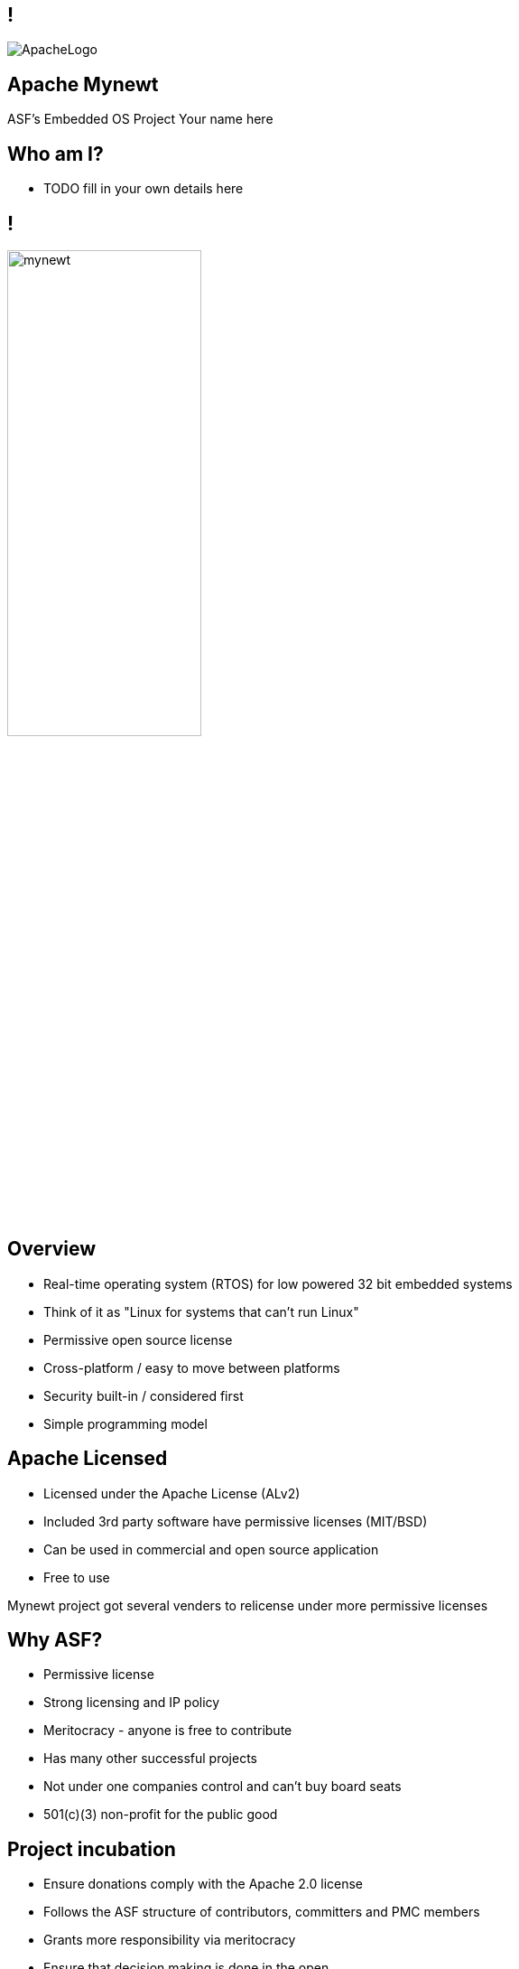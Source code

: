////

  Licensed to the Apache Software Foundation (ASF) under one or more
  contributor license agreements.  See the NOTICE file distributed with
  this work for additional information regarding copyright ownership.
  The ASF licenses this file to You under the Apache License, Version 2.0
  (the "License"); you may not use this file except in compliance with
  the License.  You may obtain a copy of the License at

      http://www.apache.org/licenses/LICENSE-2.0

  Unless required by applicable law or agreed to in writing, software
  distributed under the License is distributed on an "AS IS" BASIS,
  WITHOUT WARRANTIES OR CONDITIONS OF ANY KIND, either express or implied.
  See the License for the specific language governing permissions and
  limitations under the License.

////

== !
:description: 45-minute talk on Apache Mynewt
:keywords: Apache Mynewt
:authors: Your name here
:email: Your email here
image::ApacheLogo.png[]

== Apache Mynewt +
ASF's Embedded OS Project
{authors}

== Who am I?
* TODO fill in your own details here

== !
image:mynewt.png[width=50%]

== Overview
* Real-time operating system (RTOS) for low powered 32 bit embedded systems
* Think of it as "Linux for systems that can't run Linux"
* Permissive open source license
* Cross-platform / easy to move between platforms
* Security built-in / considered first
* Simple programming model

== Apache Licensed
* Licensed under the Apache License (ALv2)
* Included 3rd party software have permissive licenses (MIT/BSD)
* Can be used in commercial and open source application 
* Free to use

[.notes]
--
Mynewt project got several venders to relicense under more permissive licenses
--

== Why ASF?
* Permissive license
* Strong licensing and IP policy
* Meritocracy - anyone is free to contribute
* Has many other successful projects
* Not under one companies control and can't buy board seats
* 501(c)(3) non-profit for the public good

== Project incubation
* Ensure donations comply with the Apache 2.0 license
* Follows the ASF structure of contributors, committers and PMC members
* Grants more responsibility via meritocracy
* Ensure that decision making is done in the open
* People act as individuals, not companies
* Follows the Apache Way

== History at ASF
* Donated / proposed by Runtime
* Enters incubation November 2015
* Voted in TLP June 2017
* Apache Mynewt 1.1, 1.2, 1.3, 1.4 and 1.5
* Apache Mynewt 1.7 / Apache NimBLE 1.2 Aug 2019

[.notes]
--
Split Core OS and BLE
--

== Project Stats
image:stats.jpg[]

== Mynewt RTOS
* Multitasking RTOS
* Power management
* Watchdog
* Secure boot loader and image update
* Stats and logging
* Flash filesystem
* Build and package management

== Blinky
[source,C]
--
void main()
{
    sysinit();

    g_led_pin = LED_BLINK_PIN;
    hal_gpio_init_out(g_led_pin, 1);

    while (1) {
        /* Wait one second */
        os_time_delay(OS_TICKS_PER_SEC);

        /* Toggle the LED */
        hal_gpio_toggle(g_led_pin);
    }
}
--

== Multitasking
* Tasks priority based scheduling (250+ levels)
* High priority runs until sleep
* Tasks communicate/wake up via event queues 
* Most typically will be sleeping
* Tasks can wake up on messages, timer, I/O, network or watchdog
* Tasks and event queues have debug info

== Multitasking
[source,C]
--
#define MY_TASK_PRI         (OS_TASK_PRI_HIGHEST)
#define MY_STACK_SIZE       (64)
struct os_task my_task;
os_stack_t my_task_stack[MY_STACK_SIZE];

void my_task_func(void *arg) {
    hal_gpio_init_out(LED_BLINK_PIN, 1);

    while (1) {
        os_time_delay(1000);
        hal_gpio_toggle(LED_BLINK_PIN);
    }
}
--

== Multitasking
[source,C]
--
void main()
{
    sysinit();

    os_task_init(&my_task, "my_task", my_task_func, NULL, MY_TASK_PRIO,
                 OS_WAIT_FOREVER, my_task_stack, MY_STACK_SIZE);

    while (1) {
       os_eventq_run(os_eventq_dflt_get());
    }
}
--

== HAL
* Hardware abstraction layer
* Implemented for each MCU, so all low-level features work
* Drivers sit on top of HAL
* Drivers support power management
* Sensor framework sits on top of drivers

== Supported boards
* Cortex M0-M4 + M7 micro controllers
* MIPS
* RISC-V

[.notes]
--
STM NUCLEO and others, Adafruit Feather nRF Nordic Semiconductor, RuuviTag
High-end Arduino, Raspberry Pi, BBS micro
--

== Bluetooth
* Bluetooth Low Energy supports 4.2 and 5
* Full stack, host only, or controller only
* Up to 32 connections! 2Mbps throughput 
* Configurable features to tune size
* Portable can swap chips

== Bluetooth
[source,C]
--
static void ble_app_set_addr(void)
{
    ble_addr_t addr;
    int rc;

    rc = ble_hs_id_gen_rnd(1, &addr);

    rc = ble_hs_id_set_rnd(addr.val);
}
--

== BLuetooth
[source,C]
--
static void ble_app_advertise(void)
{
    struct ble_gap_adv_params adv_params;
    uint8_t uuid128[16];
    int rc;

    /* Arbitrarily set the UUID to a string of 0x11 bytes. */
    memset(uuid128, 0x11, sizeof uuid128);

    /* Major version=2; minor version=10. */
    rc = ble_ibeacon_set_adv_data(uuid128, 2, 10);

    /* Begin advertising. */
    adv_params = (struct ble_gap_adv_params){ 0 };
    rc = ble_gap_adv_start(BLE_OWN_ADDR_RANDOM, NULL, BLE_HS_FOREVER,
                           &adv_params, NULL, NULL);
}
--

== WiFi
* Native support for TCP/IP and UDP
* Currently mostly low speed (MKR1000)
* Supports CoAP and 6LoWPAN

== FileSystem
* Newtron Flash File system (nffs)
* Minimal ram usage
* Work still needs to be done on encryption and compression

== Sensors
* Sensor framework
* Sit on top of drivers and HAL

== Sensors
[source,C]
--
int bno055_init(struct os_dev *dev, void *arg)
{
    struct bno055 *bno055;
    struct sensor *sensor;
    int rc;

    bno055 = (struct bno055 *) dev;

    rc = bno055_default_cfg(&bno055->cfg);

    sensor = &bno055->sensor;

    rc = sensor_init(sensor, dev);

    /* Add the accelerometer/magnetometer driver */
    rc = sensor_set_driver(sensor, SENSOR_TYPE_ACCELEROMETER         |
            SENSOR_TYPE_MAGNETIC_FIELD | SENSOR_TYPE_GYROSCOPE       |
            SENSOR_TYPE_TEMPERATURE    | SENSOR_TYPE_ROTATION_VECTOR |
            SENSOR_TYPE_GRAVITY        | SENSOR_TYPE_LINEAR_ACCEL    |
            SENSOR_TYPE_EULER, (struct sensor_driver *) &g_bno055_sensor_driver);

    rc = sensor_set_interface(sensor, arg);
    rc = sensor_mgr_register(sensor);
    
    return rc;
}
--

== Projects and Packages
* Projects are a collection of packages
* Projects are released and versioned in repositories
* Packages defined dependencies and build settings

== Packages
* Maintain and reuse package across multiple projects
* Pick and choose what you need
* Manage debug and production build setups
* Know what versions you are using
* Supports external and internal packages
* Easy to find 3rd party packages
* Doesn't use make (yet)

== Project Config
[source]
--
project.name: "my_project"

project.repositories:
    - apache-mynewt-core

# Use github's distribution mechanism for core ASF libraries.
# This provides mirroring automatically for us.
#
repository.apache-mynewt-core:
    type: github
    vers: 1-latest
    user: apache
    repo: mynewt-core
--

== Package Config
[source]
--
pkg.name: apps/blinky
pkg.type: app
pkg.description: Basic example application which blinks an LED.
pkg.author: "Apache Mynewt <dev@mynewt.apache.org>"
pkg.homepage: "http://mynewt.apache.org/"
pkg.keywords:

pkg.deps:
    - "@apache-mynewt-core/libs/os"
    - "@apache-mynewt-core/hw/hal"
    - "@apache-mynewt-core/libs/console/full 
--

== Internal and External
- Not all packages have compatible licensing
- Make your own packages
- Runtime has several GitHub packages
https://github.com/runtimeco/mynewt_nordic
https://github.com/runtimeco/mynewt_arduino_zero
https://github.com/runtimeco/mynewt_stm32f3
- mcuboot

== Bootloader
* Can be in ROM or Flash
* Performs check and swaps between images
* Each image has SHA-256 and RSA signature

== Software upgrade
* newt tool has targets
* newt can generate bootimage and image / flash map
* images are signed
* dual blank or in place firmware upgrades
* works over bluetooth, wifi and serial

== Power management
* Deep sleep and wakeup
* Tickless idle task
* Networking sleep management

== Debugging
* Logging and statistics - can be compiled out
* Can be written to ram or flash
* Flash circular buffer
* Core dumps can be written flash or spare image slot
* Stack guards and memory tracking
* Unit test framework

== Simulator
* Can run on Mac and Linux
* Develop code off hardware
* Unit test run

== Code Size
* Core 1KB RAM 6KB flash
* BLE 5KB-15KB RAM and 70-100KB code (depending on features selected)

== Security
* Unique device identification API
* Generate certificates
* Secure boot loader
* Communicates via OIC image checksums
* Supports TLS via mbedTLS
* Supports Bluetooth security

== What’s New(ish)?
* Bluetooth 5 support / Bluetooth mesh
* LoRa and LoRaWAN (class A and C) support
* Sensor framework
* Cortex M7 and other board support
* Encrypted flash
* Battery sensor
* TRNG

== What's New?
* More boards and more processors
* Generic bus driver
* Crypto framework
* Taskpools
* Generic data streaming interface
* BT 5.0 certification

== More Information
* https://mynewt.apache.org
* Documentation +
https://github.com/apache/mynewt-documentation
* Download +
https://mynewt.apache.org/download/
* Githib mirrors +
https://github.com/apache/mynewt-core/tree/master
* Subscribe dev@mynewt.apache.org
* Slack https://mynewt.slack.com

== Questions?
Ask now, see me after the session,
or email me at {email}.
